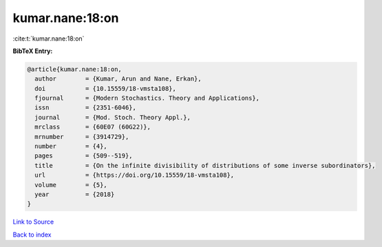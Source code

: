 kumar.nane:18:on
================

:cite:t:`kumar.nane:18:on`

**BibTeX Entry:**

.. code-block:: bibtex

   @article{kumar.nane:18:on,
     author        = {Kumar, Arun and Nane, Erkan},
     doi           = {10.15559/18-vmsta108},
     fjournal      = {Modern Stochastics. Theory and Applications},
     issn          = {2351-6046},
     journal       = {Mod. Stoch. Theory Appl.},
     mrclass       = {60E07 (60G22)},
     mrnumber      = {3914729},
     number        = {4},
     pages         = {509--519},
     title         = {On the infinite divisibility of distributions of some inverse subordinators},
     url           = {https://doi.org/10.15559/18-vmsta108},
     volume        = {5},
     year          = {2018}
   }

`Link to Source <https://doi.org/10.15559/18-vmsta108},>`_


`Back to index <../By-Cite-Keys.html>`_
